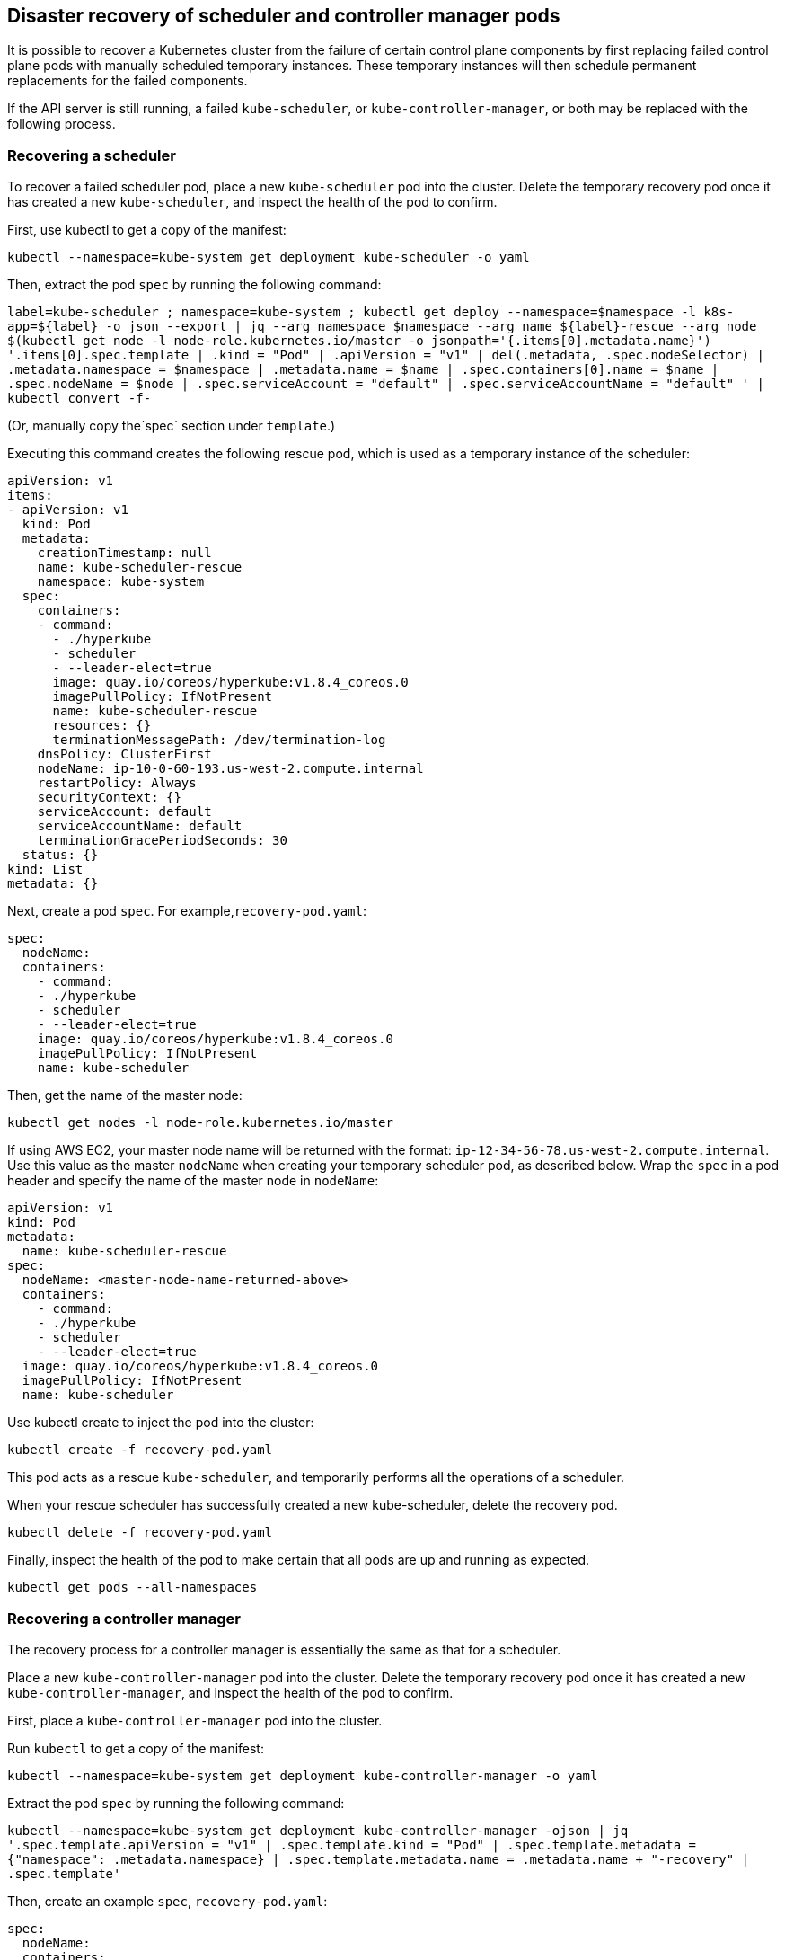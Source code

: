 Disaster recovery of scheduler and controller manager pods
----------------------------------------------------------

It is possible to recover a Kubernetes cluster from the failure of
certain control plane components by first replacing failed control plane
pods with manually scheduled temporary instances. These temporary
instances will then schedule permanent replacements for the failed
components.

If the API server is still running, a failed `kube-scheduler`, or
`kube-controller-manager`, or both may be replaced with the following
process.

Recovering a scheduler
~~~~~~~~~~~~~~~~~~~~~~

To recover a failed scheduler pod, place a new `kube-scheduler` pod into
the cluster. Delete the temporary recovery pod once it has created a new
`kube-scheduler`, and inspect the health of the pod to confirm.

First, use kubectl to get a copy of the manifest:

[source,bash]
----
kubectl --namespace=kube-system get deployment kube-scheduler -o yaml
----

Then, extract the pod `spec` by running the following command:

`label=kube-scheduler ; namespace=kube-system ; kubectl get deploy --namespace=$namespace -l k8s-app=${label} -o json --export | jq --arg namespace $namespace --arg name ${label}-rescue --arg node $(kubectl get node -l node-role.kubernetes.io/master -o jsonpath='{.items[0].metadata.name}') '.items[0].spec.template | .kind = "Pod" | .apiVersion = "v1" | del(.metadata, .spec.nodeSelector) | .metadata.namespace = $namespace | .metadata.name = $name | .spec.containers[0].name = $name | .spec.nodeName = $node | .spec.serviceAccount = "default" | .spec.serviceAccountName = "default" ' | kubectl convert -f-`

(Or, manually copy the`spec` section under `template`.)

Executing this command creates the following rescue pod, which is used
as a temporary instance of the scheduler:

[source,yaml]
----
apiVersion: v1
items:
- apiVersion: v1
  kind: Pod
  metadata:
    creationTimestamp: null
    name: kube-scheduler-rescue
    namespace: kube-system
  spec:
    containers:
    - command:
      - ./hyperkube
      - scheduler
      - --leader-elect=true
      image: quay.io/coreos/hyperkube:v1.8.4_coreos.0
      imagePullPolicy: IfNotPresent
      name: kube-scheduler-rescue
      resources: {}
      terminationMessagePath: /dev/termination-log
    dnsPolicy: ClusterFirst
    nodeName: ip-10-0-60-193.us-west-2.compute.internal
    restartPolicy: Always
    securityContext: {}
    serviceAccount: default
    serviceAccountName: default
    terminationGracePeriodSeconds: 30
  status: {}
kind: List
metadata: {}
----

Next, create a pod `spec`. For example,`recovery-pod.yaml`:

[source,yaml]
----
spec:
  nodeName:
  containers:
    - command:
    - ./hyperkube
    - scheduler
    - --leader-elect=true
    image: quay.io/coreos/hyperkube:v1.8.4_coreos.0
    imagePullPolicy: IfNotPresent
    name: kube-scheduler
----

Then, get the name of the master node:

[source,bash]
----
kubectl get nodes -l node-role.kubernetes.io/master
----

If using AWS EC2, your master node name will be returned with the
format: `ip-12-34-56-78.us-west-2.compute.internal`. Use this value as
the master `nodeName` when creating your temporary scheduler pod, as
described below. Wrap the `spec` in a pod header and specify the name of
the master node in `nodeName`:

[source,yaml]
----
apiVersion: v1
kind: Pod
metadata:
  name: kube-scheduler-rescue
spec:
  nodeName: <master-node-name-returned-above>
  containers:
    - command:
    - ./hyperkube
    - scheduler
    - --leader-elect=true
  image: quay.io/coreos/hyperkube:v1.8.4_coreos.0
  imagePullPolicy: IfNotPresent
  name: kube-scheduler
----

Use kubectl create to inject the pod into the cluster:

[source,bash]
----
kubectl create -f recovery-pod.yaml
----

This pod acts as a rescue `kube-scheduler`, and temporarily performs all
the operations of a scheduler.

When your rescue scheduler has successfully created a new
kube-scheduler, delete the recovery pod.

[source,bash]
----
kubectl delete -f recovery-pod.yaml
----

Finally, inspect the health of the pod to make certain that all pods are
up and running as expected.

[source,bash]
----
kubectl get pods --all-namespaces
----

Recovering a controller manager
~~~~~~~~~~~~~~~~~~~~~~~~~~~~~~~

The recovery process for a controller manager is essentially the same as
that for a scheduler.

Place a new `kube-controller-manager` pod into the cluster. Delete the
temporary recovery pod once it has created a new
`kube-controller-manager`, and inspect the health of the pod to confirm.

First, place a `kube-controller-manager` pod into the cluster.

Run `kubectl` to get a copy of the manifest:

[source,bash]
----
kubectl --namespace=kube-system get deployment kube-controller-manager -o yaml
----

Extract the pod `spec` by running the following command:

`kubectl --namespace=kube-system get deployment kube-controller-manager -ojson | jq '.spec.template.apiVersion = "v1" | .spec.template.kind = "Pod" | .spec.template.metadata = {"namespace": .metadata.namespace} | .spec.template.metadata.name = .metadata.name + "-recovery" | .spec.template'`

Then, create an example `spec`, `recovery-pod.yaml`:

[source,yaml]
----
spec:
  nodeName:
  containers:
    - command:
    - ./hyperkube
    - controller-manager
    - --leader-elect=true
    image: quay.io/coreos/hyperkube:v1.8.4_coreos.0
    imagePullPolicy: IfNotPresent
    name: kube-controller-manager
----

Get the name of the master node:

[source,bash]
----
kubectl get nodes -l node-role.kubernetes.io/master
----

If using AWS EC2, your master node name will be returned with the
format: `ip-12-34-56-78.us-west-2.compute.internal`. Use this value as
the master `nodeName` when creating your temporary controller manager
pod, as described below.

Then, wrap the pod `spec` in a pod header and specify the name of the
master node in `nodeName`:

[source,yaml]
----
apiVersion: v1
kind: Pod
metadata:
  name: recovery-controller
spec:
  nodeName: <master-node-name-returned-above>
  containers:
    - command:
    - ./hyperkube
    - controller-manager
    - --leader-elect=true
  image: quay.io/coreos/hyperkube:v1.8.4_coreos.0
  imagePullPolicy: IfNotPresent
  name: kube-controller-manager
----

And finally, inject the pod into the cluster:

[source,bash]
----
kubectl create -f recovery-pod.yaml
----

This pod acts as a temporary `kube-controller-manager`, which would
convert the existing `kube-controller-manager` into pods. These pods
will then be scheduled.

When a new kube-controller-manager has been scheduled, delete the
temporary recovery pod:

[source,bash]
----
kubectl delete -f recovery-pod.yaml
----

Once the temporary controller manager has been removed, inspect the
health of the pod to confirm that all pods are up and running as
expected:

[source,bash]
----
kubectl get pods --all-namespaces
----
